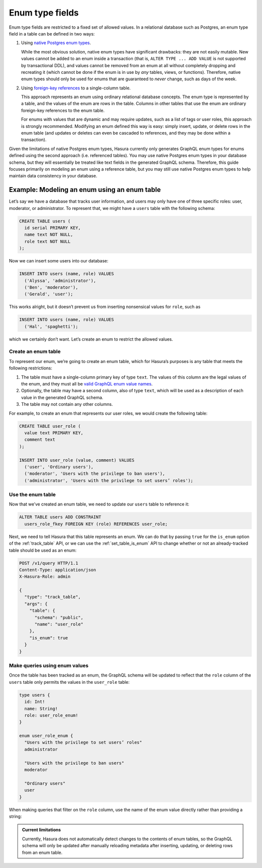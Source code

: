Enum type fields
================

Enum type fields are restricted to a fixed set of allowed values. In a relational database such as
Postgres, an enum type field in a table can be defined in two ways:

1. Using `native Postgres enum types <https://www.postgresql.org/docs/current/datatype-enum.html>`__.

   While the most obvious solution, native enum types have significant drawbacks: they are not easily mutable.
   New values cannot be added to an enum inside a transaction (that is, ``ALTER TYPE ... ADD VALUE`` is not
   supported by transactional DDL), and values cannot be removed from an enum at all without completely dropping
   and recreating it (which cannot be done if the enum is in use by *any* tables, views, or functions). Therefore,
   native enum types should only be used for enums that are guaranteed to *never* change, such as days of the
   week.

2. Using `foreign-key references <https://www.postgresql.org/docs/current/tutorial-fk.html>`__ to a single-column
   table.

   This approach represents an enum using ordinary relational database concepts. The enum type is represented by a
   table, and the values of the enum are rows in the table. Columns in other tables that use the enum are ordinary
   foreign-key references to the enum table.

   For enums with values that are dynamic and may require updates, such as a list of tags or user roles, this
   approach is strongly recommended. Modifying an enum defined this way is easy: simply insert, update, or delete
   rows in the enum table (and updates or deletes can even be cascaded to references, and they may be done within
   a transaction).

Given the limitations of native Postgres enum types, Hasura currently only generates GraphQL enum types for enums
defined using the second approach (i.e. referenced tables). You may use native Postgres enum types in your database
schema, but they will essentially be treated like text fields in the generated GraphQL schema. Therefore, this guide
focuses primarily on modeling an enum using a reference table, but you may still use native Postgres enum types to
help maintain data consistency in your database.

Example: Modeling an enum using an enum table
---------------------------------------------

Let’s say we have a database that tracks user information, and users may only have one of three specific roles: user,
moderator, or administrator. To represent that, we might have a ``users`` table with the following schema:

.. code-block:: sql

  CREATE TABLE users (
    id serial PRIMARY KEY,
    name text NOT NULL,
    role text NOT NULL
  );

Now we can insert some users into our database:

.. code-block:: sql

  INSERT INTO users (name, role) VALUES
    ('Alyssa', 'administrator'),
    ('Ben', 'moderator'),
    ('Gerald', 'user');

This works alright, but it doesn’t prevent us from inserting nonsensical values for ``role``, such as

.. code-block:: sql

  INSERT INTO users (name, role) VALUES
    ('Hal', 'spaghetti');

which we certainly don’t want. Let’s create an enum to restrict the allowed values.

Create an enum table
^^^^^^^^^^^^^^^^^^^^

To represent our enum, we’re going to create an _`enum table`, which for Hasura’s purposes is any table that meets
the following restrictions:

1. The table must have a single-column primary key of type ``text``. The values of this column are the legal values
   of the enum, and they must all be `valid GraphQL enum value names
   <https://graphql.github.io/graphql-spec/June2018/#EnumValue>`__.
2. Optionally, the table may have a second column, also of type ``text``, which will be used as a description of each
   value in the generated GraphQL schema.
3. The table may not contain any other columns.

For example, to create an enum that represents our user roles, we would create the following table:

.. code-block:: sql

  CREATE TABLE user_role (
    value text PRIMARY KEY,
    comment text
  );

  INSERT INTO user_role (value, comment) VALUES
    ('user', 'Ordinary users'),
    ('moderator', 'Users with the privilege to ban users'),
    ('administrator', 'Users with the privilege to set users’ roles');

Use the enum table
^^^^^^^^^^^^^^^^^^

Now that we’ve created an enum table, we need to update our ``users`` table to reference it:

.. code-block:: sql

  ALTER TABLE users ADD CONSTRAINT
    users_role_fkey FOREIGN KEY (role) REFERENCES user_role;

Next, we need to tell Hasura that this table represents an enum. We can do that by passing ``true`` for the
``is_enum`` option of the :ref:`track_table` API, or we can use the :ref:`set_table_is_enum` API to change whether or
not an already-tracked table should be used as an enum:

.. code-block:: http

  POST /v1/query HTTP/1.1
  Content-Type: application/json
  X-Hasura-Role: admin

  {
    "type": "track_table",
    "args": {
      "table": {
        "schema": "public",
        "name": "user_role"
      },
      "is_enum": true
    }
  }

Make queries using enum values
^^^^^^^^^^^^^^^^^^^^^^^^^^^^^^

Once the table has been tracked as an enum, the GraphQL schema will be updated to reflect that the ``role`` column of
the ``users`` table only permits the values in the ``user_role`` table:

.. code-block:: graphql

  type users {
    id: Int!
    name: String!
    role: user_role_enum!
  }

  enum user_role_enum {
    "Users with the privilege to set users’ roles"
    administrator

    "Users with the privilege to ban users"
    moderator

    "Ordinary users"
    user
  }

When making queries that filter on the ``role`` column, use the name of the enum value directly rather than providing
a string:

.. graphiql::
  :view_only:
  :query:
    {
      users(where: {role: {_eq: administrator}}) {
        id
        name
      }
    }
  :response:
    {
      "data": {
        "users": [
          {
            "id": 1,
            "name": "Alyssa"
          }
        ]
      }
    }

.. admonition:: Current limitations

  Currently, Hasura does not automatically detect changes to the contents of enum tables, so the GraphQL schema will
  only be updated after manually reloading metadata after inserting, updating, or deleting rows from an enum table.
